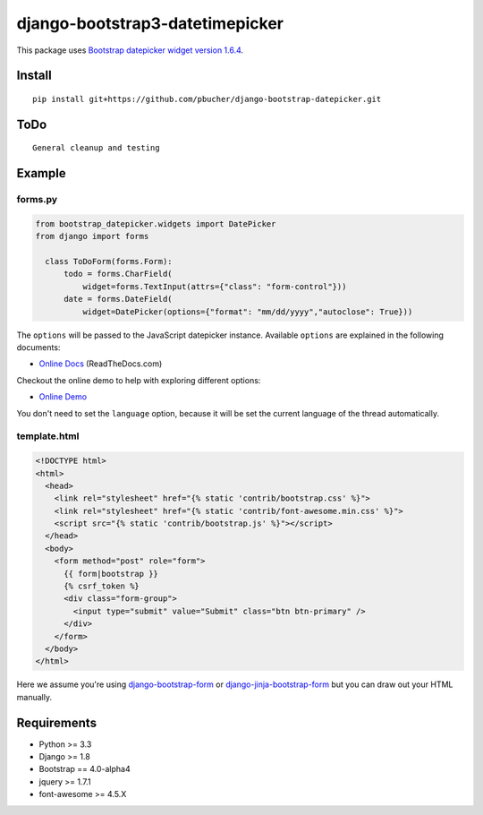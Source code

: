 django-bootstrap3-datetimepicker
================================

This package uses `Bootstrap datepicker widget version
1.6.4 <https://github.com/uxsolutions/bootstrap-datepicker>`__.

Install
-------

::

    pip install git+https://github.com/pbucher/django-bootstrap-datepicker.git

ToDo
----

::

    General cleanup and testing

Example
-------

forms.py
^^^^^^^^

.. code:: python

    from bootstrap_datepicker.widgets import DatePicker
    from django import forms

      class ToDoForm(forms.Form):
          todo = forms.CharField(
              widget=forms.TextInput(attrs={"class": "form-control"}))
          date = forms.DateField(
              widget=DatePicker(options={"format": "mm/dd/yyyy","autoclose": True}))

The ``options`` will be passed to the JavaScript datepicker instance.
Available ``options`` are explained in the following documents:

-  `Online
   Docs <https://bootstrap-datepicker.readthedocs.org/en/stable/>`__
   (ReadTheDocs.com)

Checkout the online demo to help with exploring different options:

-  `Online Demo <https://uxsolutions.github.io/bootstrap-datepicker/>`__

You don't need to set the ``language`` option, because it will be set
the current language of the thread automatically.

template.html
^^^^^^^^^^^^^

.. code:: html

    <!DOCTYPE html>
    <html>
      <head>
        <link rel="stylesheet" href="{% static 'contrib/bootstrap.css' %}">
        <link rel="stylesheet" href="{% static 'contrib/font-awesome.min.css' %}">
        <script src="{% static 'contrib/bootstrap.js' %}"></script>
      </head>
      <body>
        <form method="post" role="form">
          {{ form|bootstrap }}
          {% csrf_token %}
          <div class="form-group">
            <input type="submit" value="Submit" class="btn btn-primary" />
          </div>
        </form>
      </body>
    </html>

Here we assume you're using
`django-bootstrap-form <https://github.com/tzangms/django-bootstrap-form>`__
or
`django-jinja-bootstrap-form <https://github.com/samuelcolvin/django-jinja-bootstrap-form>`__
but you can draw out your HTML manually.

Requirements
------------

-  Python >= 3.3
-  Django >= 1.8
-  Bootstrap == 4.0-alpha4
-  jquery >= 1.7.1
-  font-awesome >= 4.5.X


